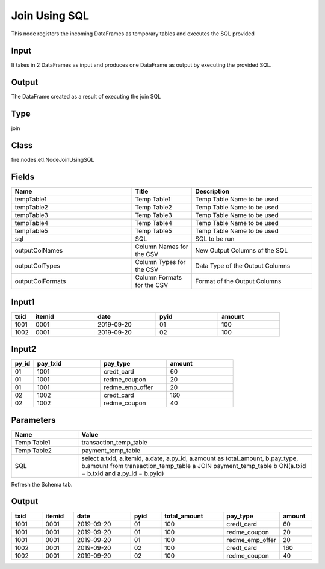 Join Using SQL
=========== 

This node registers the incoming DataFrames as temporary tables and executes the SQL provided

Input
--------------
It takes in 2 DataFrames as input and produces one DataFrame as output by executing the provided SQL.

Output
--------------
The DataFrame created as a result of executing the join SQL

Type
--------- 

join

Class
--------- 

fire.nodes.etl.NodeJoinUsingSQL

Fields
--------- 

.. list-table::
      :widths: 10 5 10
      :header-rows: 1

      * - Name
        - Title
        - Description
      * - tempTable1
        - Temp Table1
        - Temp Table Name to be used
      * - tempTable2
        - Temp Table2
        - Temp Table Name to be used
      * - tempTable3
        - Temp Table3
        - Temp Table Name to be used
      * - tempTable4
        - Temp Table4
        - Temp Table Name to be used
      * - tempTable5
        - Temp Table5
        - Temp Table Name to be used
      * - sql
        - SQL
        - SQL to be run
      * - outputColNames
        - Column Names for the CSV
        - New Output Columns of the SQL
      * - outputColTypes
        - Column Types for the CSV
        - Data Type of the Output Columns
      * - outputColFormats
        - Column Formats for the CSV
        - Format of the Output Columns


Input1
--------------

.. list-table:: 
   :widths: 10 30 30 30 30
   :header-rows: 1

   * - txid
     - itemid
     - date
     - pyid
     - amount
   
   * - 1001
     - 0001
     - 2019-09-20
     - 01
     - 100

   * - 1002
     - 0001
     - 2019-09-20
     - 02
     - 100
     

Input2
--------------

.. list-table:: 
   :widths: 10 30 30 30
   :header-rows: 1

   * - py_id
     - pay_txid
     - pay_type
     - amount
        
   * - 01
     - 1001
     - credt_card
     - 60
     
   * - 01
     - 1001
     - redme_coupon
     - 20
     
   * - 01
     - 1001
     - redme_emp_offer
     - 20
   
   * - 02
     - 1002
     - credt_card
     - 160
      
   * - 02
     - 1002
     - redme_coupon
     - 40
     

Parameters
------------

.. list-table:: 
   :widths: 20 70
   :header-rows: 1
   
   * - Name
     - Value
     
   * - Temp Table1
     - transaction_temp_table
     
   * - Temp Table2
     - payment_temp_table
     
   * - SQL
     - select a.txid, a.itemid, a.date, a.py_id, a.amount as total_amount, b.pay_type, b.amount from transaction_temp_table a JOIN payment_temp_table b ON(a.txid = b.txid and a.py_id = b.pyid)
 
Refresh the Schema tab.

Output
--------

.. list-table:: 
   :widths: 10 10 20 10 20 10 10
   :header-rows: 1

   * - txid
     - itemid
     - date
     - pyid
     - total_amount
     - pay_type
     - amount

   * - 1001
     - 0001
     - 2019-09-20
     - 01
     - 100
     - credt_card
     - 60
  
   * - 1001
     - 0001
     - 2019-09-20
     - 01
     - 100
     - redme_coupon
     - 20
     
   * - 1001
     - 0001
     - 2019-09-20
     - 01
     - 100
     - redme_emp_offer
     - 20
     
   * - 1002
     - 0001
     - 2019-09-20
     - 02
     - 100
     - credt_card
     - 160
     
   * - 1002
     - 0001
     - 2019-09-20
     - 02
     - 100
     - redme_coupon
     - 40

